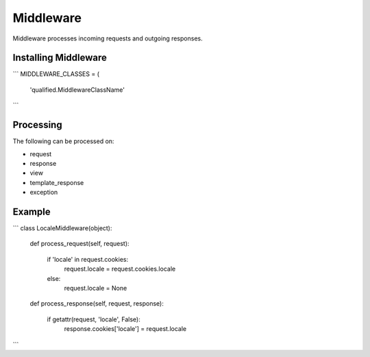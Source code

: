 Middleware
==========

Middleware processes incoming requests and outgoing responses.

Installing Middleware
---------------------

```
MIDDLEWARE_CLASSES = (
		'qualified.MiddlewareClassName'
```

Processing
----------

The following can be processed on:

- request
- response
- view
- template_response
- exception


Example
-------

```
class LocaleMiddleware(object):

    def process_request(self, request):

        if 'locale' in request.cookies:
            request.locale = request.cookies.locale
        else:
            request.locale = None

    def process_response(self, request, response):

        if getattr(request, 'locale', False):
            response.cookies['locale'] = request.locale
```